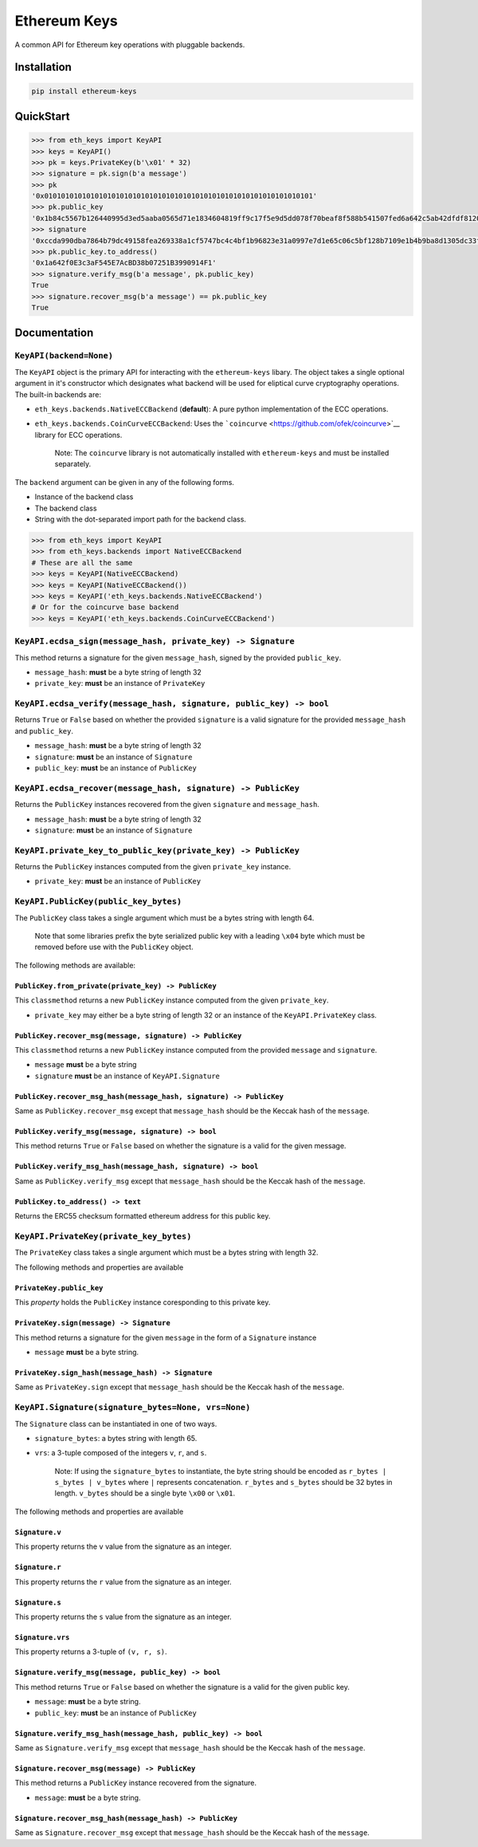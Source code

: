 Ethereum Keys
=============

A common API for Ethereum key operations with pluggable backends.

Installation
------------

.. code:: sh

    pip install ethereum-keys

QuickStart
----------

.. code:: python

    >>> from eth_keys import KeyAPI
    >>> keys = KeyAPI()
    >>> pk = keys.PrivateKey(b'\x01' * 32)
    >>> signature = pk.sign(b'a message')
    >>> pk
    '0x0101010101010101010101010101010101010101010101010101010101010101'
    >>> pk.public_key
    '0x1b84c5567b126440995d3ed5aaba0565d71e1834604819ff9c17f5e9d5dd078f70beaf8f588b541507fed6a642c5ab42dfdf8120a7f639de5122d47a69a8e8d1'
    >>> signature
    '0xccda990dba7864b79dc49158fea269338a1cf5747bc4c4bf1b96823e31a0997e7d1e65c06c5bf128b7109e1b4b9ba8d1305dc33f32f624695b2fa8e02c12c1e000'
    >>> pk.public_key.to_address()
    '0x1a642f0E3c3aF545E7AcBD38b07251B3990914F1'
    >>> signature.verify_msg(b'a message', pk.public_key)
    True
    >>> signature.recover_msg(b'a message') == pk.public_key
    True

Documentation
-------------

``KeyAPI(backend=None)``
~~~~~~~~~~~~~~~~~~~~~~~~

The ``KeyAPI`` object is the primary API for interacting with the
``ethereum-keys`` libary. The object takes a single optional argument in
it's constructor which designates what backend will be used for
eliptical curve cryptography operations. The built-in backends are:

-  ``eth_keys.backends.NativeECCBackend`` (**default**): A pure python
   implementation of the ECC operations.
-  ``eth_keys.backends.CoinCurveECCBackend``: Uses the
   ```coincurve`` <https://github.com/ofek/coincurve>`__ library for ECC
   operations.

    Note: The ``coincurve`` library is not automatically installed with
    ``ethereum-keys`` and must be installed separately.

The ``backend`` argument can be given in any of the following forms.

-  Instance of the backend class
-  The backend class
-  String with the dot-separated import path for the backend class.

.. code:: python

    >>> from eth_keys import KeyAPI
    >>> from eth_keys.backends import NativeECCBackend
    # These are all the same
    >>> keys = KeyAPI(NativeECCBackend)
    >>> keys = KeyAPI(NativeECCBackend())
    >>> keys = KeyAPI('eth_keys.backends.NativeECCBackend')
    # Or for the coincurve base backend
    >>> keys = KeyAPI('eth_keys.backends.CoinCurveECCBackend')

``KeyAPI.ecdsa_sign(message_hash, private_key) -> Signature``
~~~~~~~~~~~~~~~~~~~~~~~~~~~~~~~~~~~~~~~~~~~~~~~~~~~~~~~~~~~~~

This method returns a signature for the given ``message_hash``, signed
by the provided ``public_key``.

-  ``message_hash``: **must** be a byte string of length 32
-  ``private_key``: **must** be an instance of ``PrivateKey``

``KeyAPI.ecdsa_verify(message_hash, signature, public_key) -> bool``
~~~~~~~~~~~~~~~~~~~~~~~~~~~~~~~~~~~~~~~~~~~~~~~~~~~~~~~~~~~~~~~~~~~~

Returns ``True`` or ``False`` based on whether the provided
``signature`` is a valid signature for the provided ``message_hash`` and
``public_key``.

-  ``message_hash``: **must** be a byte string of length 32
-  ``signature``: **must** be an instance of ``Signature``
-  ``public_key``: **must** be an instance of ``PublicKey``

``KeyAPI.ecdsa_recover(message_hash, signature) -> PublicKey``
~~~~~~~~~~~~~~~~~~~~~~~~~~~~~~~~~~~~~~~~~~~~~~~~~~~~~~~~~~~~~~

Returns the ``PublicKey`` instances recovered from the given
``signature`` and ``message_hash``.

-  ``message_hash``: **must** be a byte string of length 32
-  ``signature``: **must** be an instance of ``Signature``

``KeyAPI.private_key_to_public_key(private_key) -> PublicKey``
~~~~~~~~~~~~~~~~~~~~~~~~~~~~~~~~~~~~~~~~~~~~~~~~~~~~~~~~~~~~~~

Returns the ``PublicKey`` instances computed from the given
``private_key`` instance.

-  ``private_key``: **must** be an instance of ``PublicKey``

``KeyAPI.PublicKey(public_key_bytes)``
~~~~~~~~~~~~~~~~~~~~~~~~~~~~~~~~~~~~~~

The ``PublicKey`` class takes a single argument which must be a bytes
string with length 64.

    Note that some libraries prefix the byte serialized public key with
    a leading ``\x04`` byte which must be removed before use with the
    ``PublicKey`` object.

The following methods are available:

``PublicKey.from_private(private_key) -> PublicKey``
^^^^^^^^^^^^^^^^^^^^^^^^^^^^^^^^^^^^^^^^^^^^^^^^^^^^

This ``classmethod`` returns a new ``PublicKey`` instance computed from
the given ``private_key``.

-  ``private_key`` may either be a byte string of length 32 or an
   instance of the ``KeyAPI.PrivateKey`` class.

``PublicKey.recover_msg(message, signature) -> PublicKey``
^^^^^^^^^^^^^^^^^^^^^^^^^^^^^^^^^^^^^^^^^^^^^^^^^^^^^^^^^^

This ``classmethod`` returns a new ``PublicKey`` instance computed from
the provided ``message`` and ``signature``.

-  ``message`` **must** be a byte string
-  ``signature`` **must** be an instance of ``KeyAPI.Signature``

``PublicKey.recover_msg_hash(message_hash, signature) -> PublicKey``
^^^^^^^^^^^^^^^^^^^^^^^^^^^^^^^^^^^^^^^^^^^^^^^^^^^^^^^^^^^^^^^^^^^^

Same as ``PublicKey.recover_msg`` except that ``message_hash`` should be
the Keccak hash of the ``message``.

``PublicKey.verify_msg(message, signature) -> bool``
^^^^^^^^^^^^^^^^^^^^^^^^^^^^^^^^^^^^^^^^^^^^^^^^^^^^

This method returns ``True`` or ``False`` based on whether the signature
is a valid for the given message.

``PublicKey.verify_msg_hash(message_hash, signature) -> bool``
^^^^^^^^^^^^^^^^^^^^^^^^^^^^^^^^^^^^^^^^^^^^^^^^^^^^^^^^^^^^^^

Same as ``PublicKey.verify_msg`` except that ``message_hash`` should be
the Keccak hash of the ``message``.

``PublicKey.to_address() -> text``
^^^^^^^^^^^^^^^^^^^^^^^^^^^^^^^^^^

Returns the ERC55 checksum formatted ethereum address for this public
key.

``KeyAPI.PrivateKey(private_key_bytes)``
~~~~~~~~~~~~~~~~~~~~~~~~~~~~~~~~~~~~~~~~

The ``PrivateKey`` class takes a single argument which must be a bytes
string with length 32.

The following methods and properties are available

``PrivateKey.public_key``
^^^^^^^^^^^^^^^^^^^^^^^^^

This *property* holds the ``PublicKey`` instance coresponding to this
private key.

``PrivateKey.sign(message) -> Signature``
^^^^^^^^^^^^^^^^^^^^^^^^^^^^^^^^^^^^^^^^^

This method returns a signature for the given ``message`` in the form of
a ``Signature`` instance

-  ``message`` **must** be a byte string.

``PrivateKey.sign_hash(message_hash) -> Signature``
^^^^^^^^^^^^^^^^^^^^^^^^^^^^^^^^^^^^^^^^^^^^^^^^^^^

Same as ``PrivateKey.sign`` except that ``message_hash`` should be the
Keccak hash of the ``message``.

``KeyAPI.Signature(signature_bytes=None, vrs=None)``
~~~~~~~~~~~~~~~~~~~~~~~~~~~~~~~~~~~~~~~~~~~~~~~~~~~~

The ``Signature`` class can be instantiated in one of two ways.

-  ``signature_bytes``: a bytes string with length 65.
-  ``vrs``: a 3-tuple composed of the integers ``v``, ``r``, and ``s``.

    Note: If using the ``signature_bytes`` to instantiate, the byte
    string should be encoded as ``r_bytes | s_bytes | v_bytes`` where
    ``|`` represents concatenation. ``r_bytes`` and ``s_bytes`` should
    be 32 bytes in length. ``v_bytes`` should be a single byte ``\x00``
    or ``\x01``.

The following methods and properties are available

``Signature.v``
^^^^^^^^^^^^^^^

This property returns the ``v`` value from the signature as an integer.

``Signature.r``
^^^^^^^^^^^^^^^

This property returns the ``r`` value from the signature as an integer.

``Signature.s``
^^^^^^^^^^^^^^^

This property returns the ``s`` value from the signature as an integer.

``Signature.vrs``
^^^^^^^^^^^^^^^^^

This property returns a 3-tuple of ``(v, r, s)``.

``Signature.verify_msg(message, public_key) -> bool``
^^^^^^^^^^^^^^^^^^^^^^^^^^^^^^^^^^^^^^^^^^^^^^^^^^^^^

This method returns ``True`` or ``False`` based on whether the signature
is a valid for the given public key.

-  ``message``: **must** be a byte string.
-  ``public_key``: **must** be an instance of ``PublicKey``

``Signature.verify_msg_hash(message_hash, public_key) -> bool``
^^^^^^^^^^^^^^^^^^^^^^^^^^^^^^^^^^^^^^^^^^^^^^^^^^^^^^^^^^^^^^^

Same as ``Signature.verify_msg`` except that ``message_hash`` should be
the Keccak hash of the ``message``.

``Signature.recover_msg(message) -> PublicKey``
^^^^^^^^^^^^^^^^^^^^^^^^^^^^^^^^^^^^^^^^^^^^^^^

This method returns a ``PublicKey`` instance recovered from the
signature.

-  ``message``: **must** be a byte string.

``Signature.recover_msg_hash(message_hash) -> PublicKey``
^^^^^^^^^^^^^^^^^^^^^^^^^^^^^^^^^^^^^^^^^^^^^^^^^^^^^^^^^

Same as ``Signature.recover_msg`` except that ``message_hash`` should be
the Keccak hash of the ``message``.


